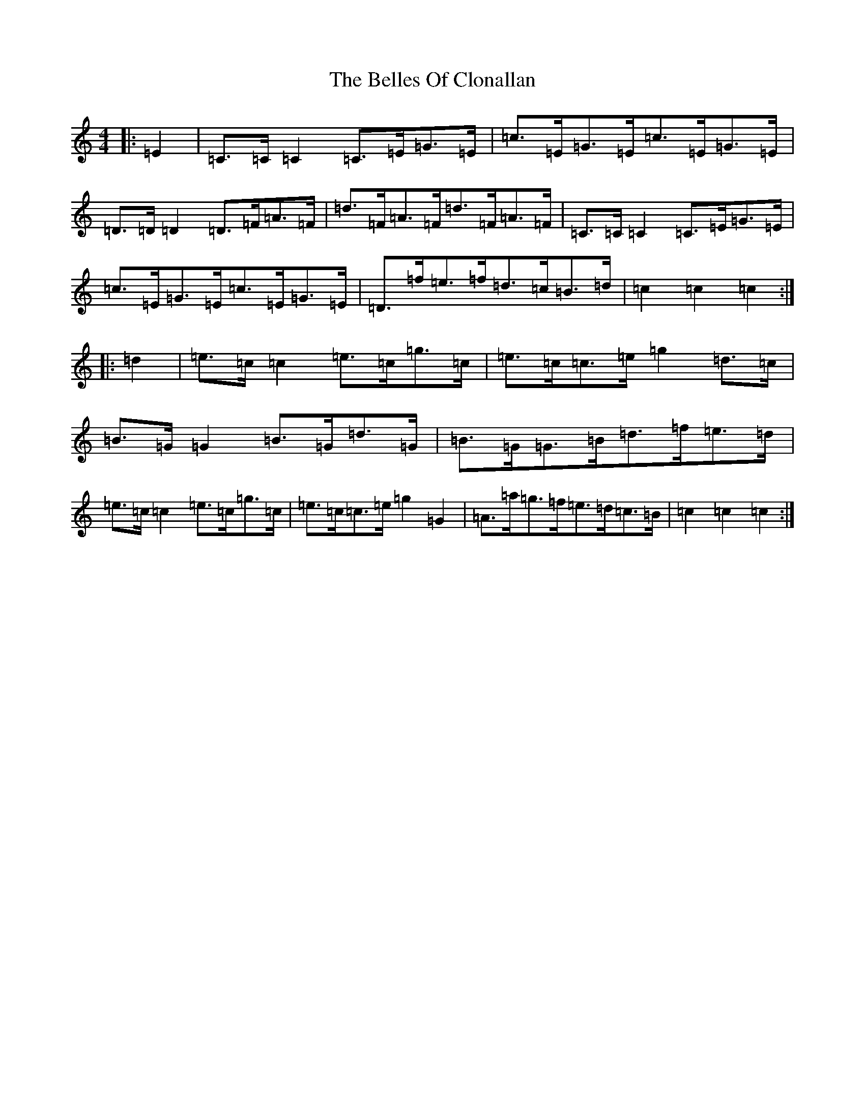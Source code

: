 X: 1690
T: Belles Of Clonallan, The
S: https://thesession.org/tunes/9422#setting9422
R: hornpipe
M:4/4
L:1/8
K: C Major
|:=E2|=C>=C=C2=C>=E=G>=E|=c>=E=G>=E=c>=E=G>=E|=D>=D=D2=D>=F=A>=F|=d>=F=A>=F=d>=F=A>=F|=C>=C=C2=C>=E=G>=E|=c>=E=G>=E=c>=E=G>=E|=D>=f=e>=f=d>=c=B>=d|=c2=c2=c2:||:=d2|=e>=c=c2=e>=c=g>=c|=e>=c=c>=e=g2=d>=c|=B>=G=G2=B>=G=d>=G|=B>=G=G>=B=d>=f=e>=d|=e>=c=c2=e>=c=g>=c|=e>=c=c>=e=g2=G2|=A>=a=g>=f=e>=d=c>=B|=c2=c2=c2:|